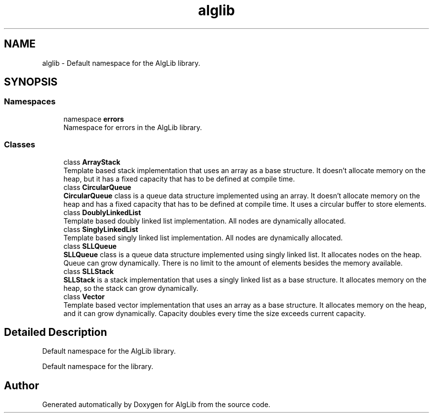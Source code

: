 .TH "alglib" 3 "Version 1.0.0" "AlgLib" \" -*- nroff -*-
.ad l
.nh
.SH NAME
alglib \- Default namespace for the AlgLib library\&.  

.SH SYNOPSIS
.br
.PP
.SS "Namespaces"

.in +1c
.ti -1c
.RI "namespace \fBerrors\fP"
.br
.RI "Namespace for errors in the AlgLib library\&. "
.in -1c
.SS "Classes"

.in +1c
.ti -1c
.RI "class \fBArrayStack\fP"
.br
.RI "Template based stack implementation that uses an array as a base structure\&. It doesn't allocate memory on the heap, but it has a fixed capacity that has to be defined at compile time\&. "
.ti -1c
.RI "class \fBCircularQueue\fP"
.br
.RI "\fBCircularQueue\fP class is a queue data structure implemented using an array\&. It doesn't allocate memory on the heap and has a fixed capacity that has to be defined at compile time\&. It uses a circular buffer to store elements\&. "
.ti -1c
.RI "class \fBDoublyLinkedList\fP"
.br
.RI "Template based doubly linked list implementation\&. All nodes are dynamically allocated\&. "
.ti -1c
.RI "class \fBSinglyLinkedList\fP"
.br
.RI "Template based singly linked list implementation\&. All nodes are dynamically allocated\&. "
.ti -1c
.RI "class \fBSLLQueue\fP"
.br
.RI "\fBSLLQueue\fP class is a queue data structure implemented using singly linked list\&. It allocates nodes on the heap\&. Queue can grow dynamically\&. There is no limit to the amount of elements besides the memory available\&. "
.ti -1c
.RI "class \fBSLLStack\fP"
.br
.RI "\fBSLLStack\fP is a stack implementation that uses a singly linked list as a base structure\&. It allocates memory on the heap, so the stack can grow dynamically\&. "
.ti -1c
.RI "class \fBVector\fP"
.br
.RI "Template based vector implementation that uses an array as a base structure\&. It allocates memory on the heap, and it can grow dynamically\&. Capacity doubles every time the size exceeds current capacity\&. "
.in -1c
.SH "Detailed Description"
.PP 
Default namespace for the AlgLib library\&. 

Default namespace for the library\&. 
.SH "Author"
.PP 
Generated automatically by Doxygen for AlgLib from the source code\&.
